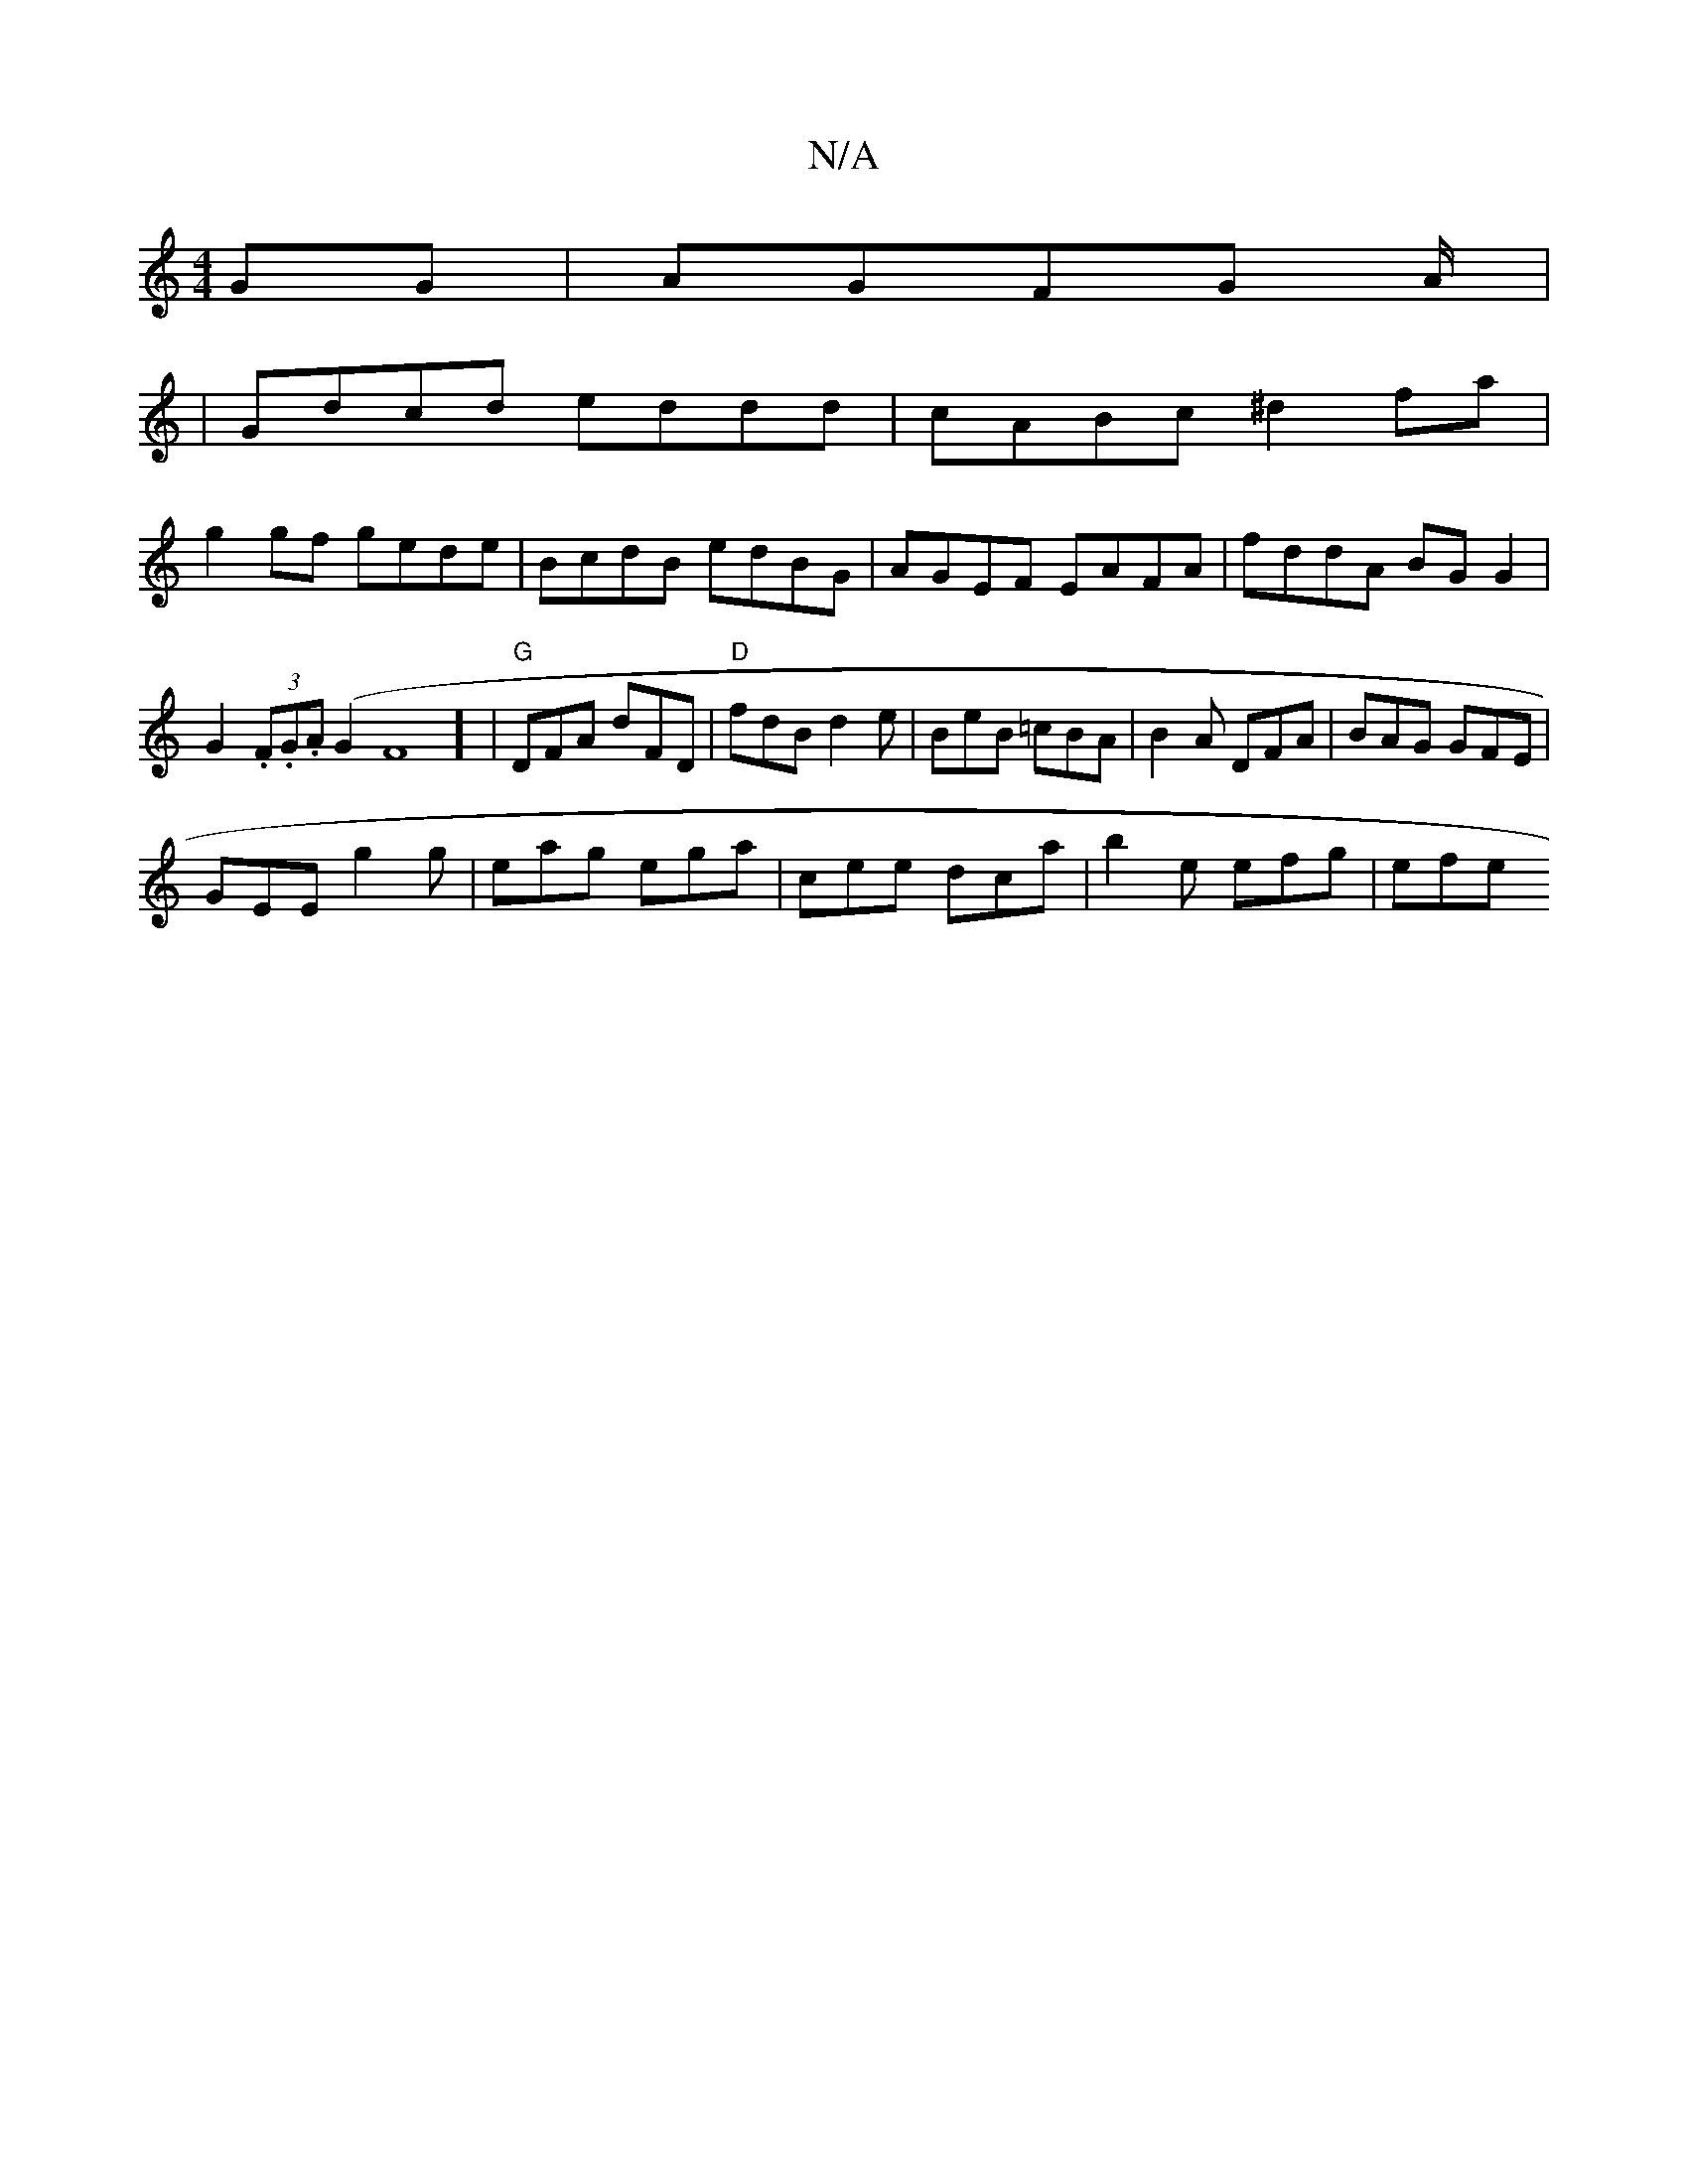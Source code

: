 X:1
T:N/A
M:4/4
R:N/A
K:Cmajor
GG|AGFG A/2|:
| Gdcd eddd | cABc ^d2fa |
g2 gf gede | BcdB edBG | AGEF EAFA | fddA BG G2 | G2 (3.F.G.A (G2F8] | "G"DFA dFD|"D"fdB d2e|BeB =cBA|B2 A DFA|BAG GFE|
GEE g2g|eag ega | cee dca |b2e efg|efe 